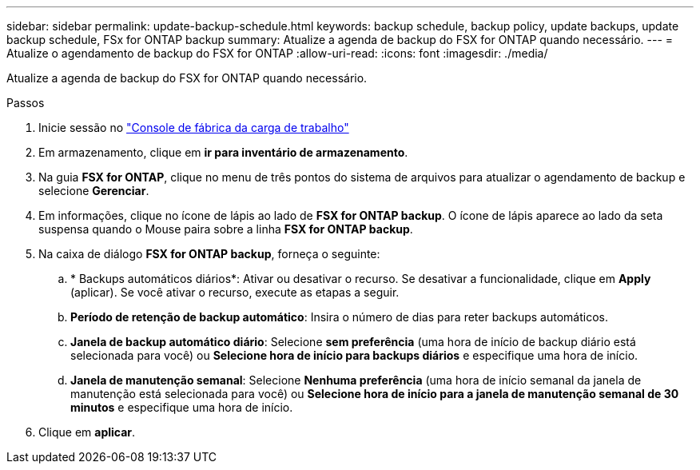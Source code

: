 ---
sidebar: sidebar 
permalink: update-backup-schedule.html 
keywords: backup schedule, backup policy, update backups, update backup schedule, FSx for ONTAP backup 
summary: Atualize a agenda de backup do FSX for ONTAP quando necessário. 
---
= Atualize o agendamento de backup do FSX for ONTAP
:allow-uri-read: 
:icons: font
:imagesdir: ./media/


[role="lead"]
Atualize a agenda de backup do FSX for ONTAP quando necessário.

.Passos
. Inicie sessão no link:https://console.workloads.netapp.com/["Console de fábrica da carga de trabalho"^]
. Em armazenamento, clique em *ir para inventário de armazenamento*.
. Na guia *FSX for ONTAP*, clique no menu de três pontos do sistema de arquivos para atualizar o agendamento de backup e selecione *Gerenciar*.
. Em informações, clique no ícone de lápis ao lado de *FSX for ONTAP backup*. O ícone de lápis aparece ao lado da seta suspensa quando o Mouse paira sobre a linha *FSX for ONTAP backup*.
. Na caixa de diálogo *FSX for ONTAP backup*, forneça o seguinte:
+
.. * Backups automáticos diários*: Ativar ou desativar o recurso. Se desativar a funcionalidade, clique em *Apply* (aplicar). Se você ativar o recurso, execute as etapas a seguir.
.. *Período de retenção de backup automático*: Insira o número de dias para reter backups automáticos.
.. *Janela de backup automático diário*: Selecione *sem preferência* (uma hora de início de backup diário está selecionada para você) ou *Selecione hora de início para backups diários* e especifique uma hora de início.
.. *Janela de manutenção semanal*: Selecione *Nenhuma preferência* (uma hora de início semanal da janela de manutenção está selecionada para você) ou *Selecione hora de início para a janela de manutenção semanal de 30 minutos* e especifique uma hora de início.


. Clique em *aplicar*.

